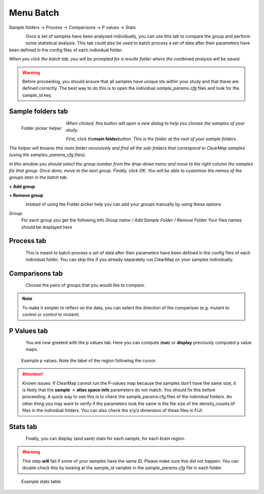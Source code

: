 Menu Batch
----------

Sample folders -> Process -> Comparisons -> P values ->
Stats

.. figure:: images/batch/batch_tab.png
    :align: left

Once a set of samples have been analysed individually, you can use this
tab to compare the group and perform some statistical analysis. This tab
could also be used to batch process a set of data after their parameters
have been defined in the config files of each individual folder.

*When you click the batch tab, you will be prompted for a results folder
where the combined analysis will be saved.*

.. WARNING::
    Before proceeding, you should ensure that all samples have
    unique ids within your study and that these are defined correctly. The
    best way to do this is to open the individual *sample_params.cfg* files
    and look for the sample_id key.

Sample folders tab
~~~~~~~~~~~~~~~~~~

.. figure:: images/batch/sample_wizard.png
    :align: left
    :width: 300

    Folder picker helper

*When clicked, this button will open a new dialog to help you choose the
samples of your study.*

*First, click the*\ **main folder**\ *button. This is the folder at the
root of your sample folders.*

*The helper will browse this main folder recursively and find all the
sub-folders that correspond to ClearMap samples (using the
samples_params_cfg files).*

*In this window you should select the group number from the drop-down
menu and move to the right column the samples for that group. Once done,
move to the next group. Finally, click OK. You will be able to customise
the names of the groups later in the batch tab.*

**+ Add group**

**+ Remove group**

.. figure:: images/batch/batch_sample_tab.png
    :align: left

Instead of using the Folder picker help you can add your groups
manually by using these options

Group:
    For each group you get the following info
    *Group name / Add Sample Folder / Remove Folder*
    Your files names should be displayed here

.. container:: clearer

    .. figure:: images/clearer.png

Process tab
~~~~~~~~~~~

.. figure:: images/batch/process_tab.png
    :align: left

This is meant to batch process a set of data after their parameters have
been defined in the config files of each individual folder. You can skip
this if you already separately run ClearMap on your samples
individually.

.. container:: clearer

    .. figure:: images/clearer.png


Comparisons tab
~~~~~~~~~~~~~~~

.. figure:: images/batch/comparisons_tab.png
    :align: left

Choose the pairs of groups that you would like to compare.

.. NOTE::
    To make it simpler to reflect on the data, you can select the
    direction of the comparison (e.g. mutant to control or control to
    mutant)

P Values tab
~~~~~~~~~~~~
.. figure:: images/batch/p_values_tab.png
    :align: left

You are now greeted with the p values tab. Here you can compute (**run**)
or **display** previously computed p value maps.

.. figure:: images/batch/p_values.png

    Example p values. Note the label of the region following the cursor.

.. attention::
    Known issues: If ClearMap cannot run the P-values map because the
    samples don’t have the same size, it is likely that the **sample** ->
    **atlas space info** parameters do not match. You should fix this before
    proceeding. A quick way to see this is to check the sample_params.cfg
    files of the individual folders. An other thing you may want to verify
    if the parameters look the same is the file size of the
    density_counts.tif files in the individual folders. You can also check
    the x/y/z dimension of these files in FIJI.

Stats tab
~~~~~~~~~

.. figure:: images/batch/stats_tab.png
    :align: left

Finally, you can display (and save) stats for each sample, for each brain region.

.. warning::
    This step **will** fail if some of your samples have the same ID. Please
    make sure this did not happen. You can double check this by looking at the
    sample_id variable in the *sample_params.cfg* file in each folder.

.. figure:: images/batch/stats_table.png

    Example stats table